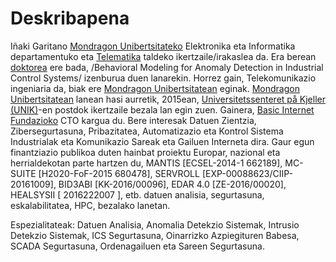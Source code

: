 * Deskribapena
:PROPERTIES:
:CUSTOM_ID: deskribapena
:END:

#+BEGIN_HTML
Iñaki Garitano <a href="http://www.mondragon.edu/eu/" target="_blank" title="Mondragon Unibertsitatea">Mondragon Unibertsitateko</a> Elektronika eta Informatika departamentuko eta <a href="http://www.mondragon.edu/eu/gep/ikerkuntza/ikerketa-taldeak/telematika" target="_blank" title="Telematika taldea">Telematika</a> taldeko ikertzaile/irakaslea da.
Era berean <a href="http://www.mondragon.edu/eu/gep/aktualitatea/albisteak/inaki-garitano-k-bere-tesia-irakurri-du" target="_blank" title="Doktoretza tesia">doktorea</a> ere bada, /Behavioral Modeling for Anomaly Detection in Industrial Control Systems/ izenburua duen lanarekin.
Horrez gain, Telekomunikazio ingeniaria da, biak ere <a href="http://www.mondragon.edu/eu/" target="_blank" title="Mondragon Unibertsitatea">Mondragon Unibertsitatean</a> eginak.
<a href="http://www.mondragon.edu/eu/" target="_blank" title="Mondragon Unibertsitatea">Mondragon Unibertsitatean</a> lanean hasi aurretik, 2015ean, <a href="http://www.unik.no/" target="_blank" title="Universitetssenteret på Kjeller (UNIK)">Universitetssenteret på Kjeller (UNIK)</a>-en postdok ikertzaile bezala lan egin zuen. Gainera, <a href="http://www.basicinternet.org" target="_blank" title="Basic Internet Fundazioa">Basic Internet Fundazioko</a> CTO kargua du. 
Bere interesak Datuen Zientzia, Zibersegurtasuna, Pribazitatea, Automatizazio eta Kontrol Sistema Industrialak eta Komunikazio Sareak eta Gailuen Interneta dira. Gaur egun finantziazio publikoa duten hainbat proiektu Europar, nazional eta herrialdekotan parte hartzen du, MANTIS [ECSEL-2014-1 662189], MC-SUITE [H2020-FoF-2015 680478], SERVROLL [EXP-00088623/CIIP-20161009], BID3ABI [KK-2016/00096], EDAR 4.0 [ZE-2016/00020], HEALSYSII [ 2016222007 ], etb. datuen analisia, segurtasuna, eskalabilitatea, HPC, bezalako lanetan.
#+END_HTML

Espezialitateak: Datuen Analisia, Anomalia Detekzio Sistemak, Intrusio Detekzio Sistemak, ICS Segurtasuna, Oinarrizko Azpiegituren Babesa, SCADA Segurtasuna, Ordenagailuen eta Sareen Segurtasuna.
